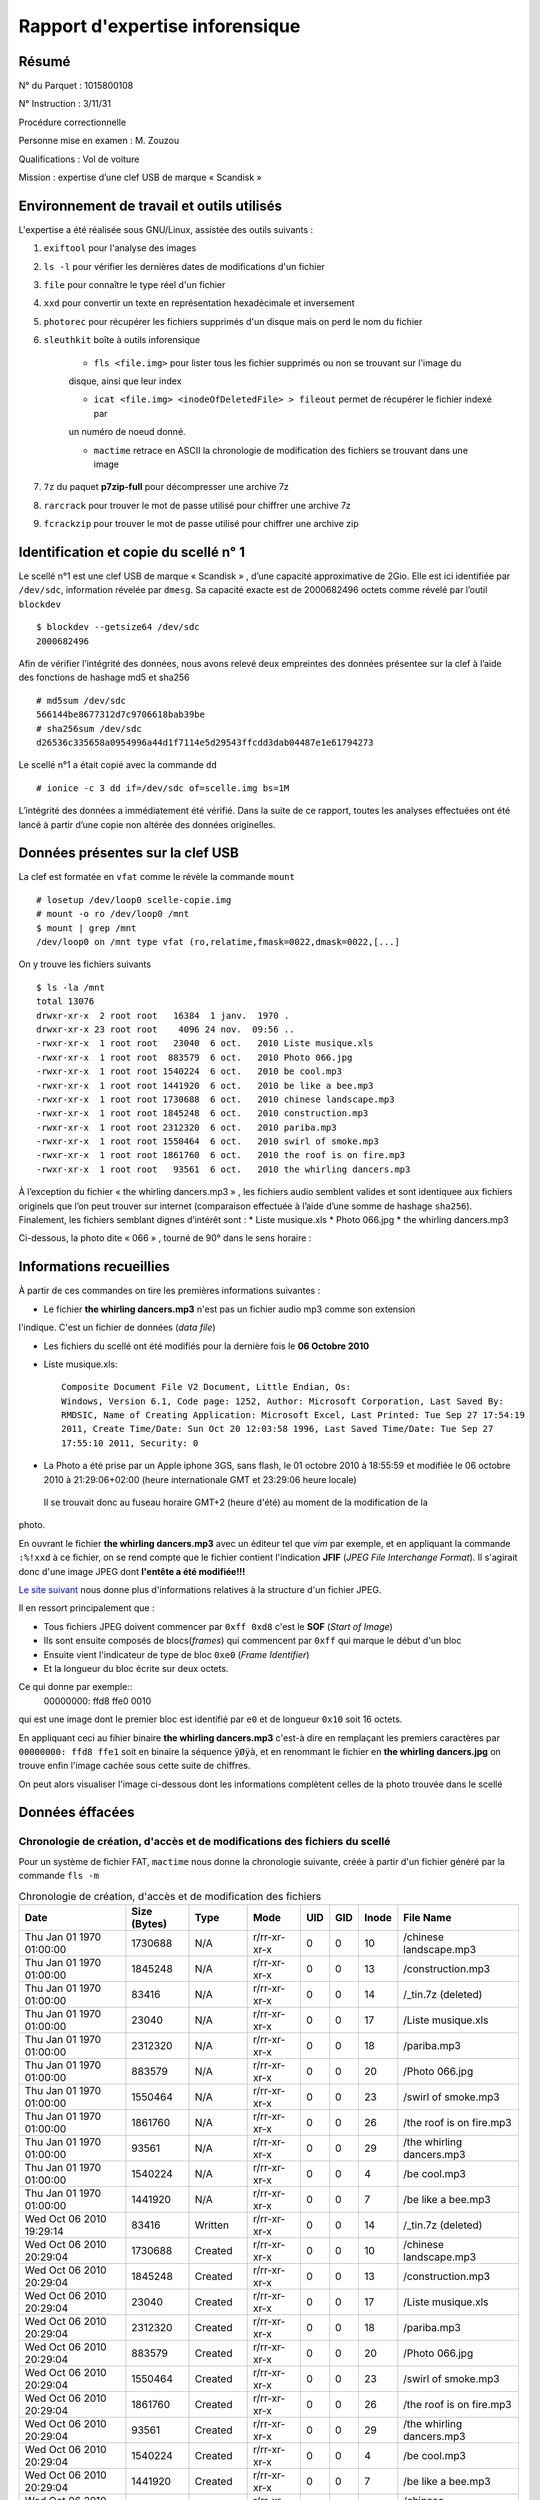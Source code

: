 Rapport d'expertise inforensique
********************************

Résumé
======

N° du Parquet : 1015800108

N° Instruction : 3/11/31

Procédure correctionnelle

Personne mise en examen : M. Zouzou

Qualifications : Vol de voiture

Mission : expertise d’une clef USB de marque « Scandisk »

Environnement de travail et outils utilisés
===========================================

L'expertise a été réalisée sous GNU/Linux, assistée des outils suivants :

#. ``exiftool`` pour l'analyse des images

#. ``ls -l`` pour vérifier les dernières dates de modifications d'un fichier

#. ``file`` pour connaître le type réel d'un fichier

#. ``xxd`` pour convertir un texte en représentation hexadécimale et inversement 

#. ``photorec`` pour récupérer les fichiers supprimés d'un disque mais on perd le nom du fichier

#. ``sleuthkit`` boîte à outils inforensique

    * ``fls <file.img>`` pour lister tous les fichier supprimés ou non se trouvant sur l'image du
    disque, ainsi que leur index

    * ``icat <file.img> <inodeOfDeletedFile> > fileout`` permet de récupérer le fichier indexé par
    un numéro de noeud donné.  

    * ``mactime`` retrace en ASCII la chronologie de modification des fichiers se trouvant dans une
      image

#. ``7z`` du paquet **p7zip-full** pour décompresser une archive 7z

#. ``rarcrack`` pour trouver le mot de passe utilisé pour chiffrer une archive 7z

#. ``fcrackzip`` pour trouver le mot de passe utilisé pour chiffrer une archive zip


Identification et copie du scellé n° 1
=======================================

Le scellé n°1 est une clef USB de marque « Scandisk » , d’une capacité approximative de
2Gio. Elle est
ici identifiée par ``/dev/sdc``, information révelée par ``dmesg``.
Sa capacité exacte est de 2000682496 octets comme révelé par l’outil ``blockdev`` ::

    $ blockdev --getsize64 /dev/sdc
    2000682496

Afin de vérifier l’intégrité des données, nous avons relevé deux empreintes des données
présentee sur la
clef à l’aide des fonctions de hashage md5 et sha256 ::

    # md5sum /dev/sdc
    566144be8677312d7c9706618bab39be
    # sha256sum /dev/sdc
    d26536c335658a0954996a44d1f7114e5d29543ffcdd3dab04487e1e61794273

Le scellé n°1 a était copié avec la commande ``dd`` ::

    # ionice -c 3 dd if=/dev/sdc of=scelle.img bs=1M

L’intégrité des données a immédiatement été vérifié. Dans la suite de ce rapport, toutes
les analyses
effectuées ont été lancé à partir d’une copie non altérée des données originelles.

Données présentes sur la clef USB
=================================

La clef est formatée en ``vfat`` comme le révèle la commande ``mount`` ::

    # losetup /dev/loop0 scelle-copie.img
    # mount -o ro /dev/loop0 /mnt
    $ mount | grep /mnt
    /dev/loop0 on /mnt type vfat (ro,relatime,fmask=0022,dmask=0022,[...]

On y trouve les fichiers suivants ::

    $ ls -la /mnt
    total 13076
    drwxr-xr-x  2 root root   16384  1 janv.  1970 .
    drwxr-xr-x 23 root root    4096 24 nov.  09:56 ..
    -rwxr-xr-x  1 root root   23040  6 oct.   2010 Liste musique.xls
    -rwxr-xr-x  1 root root  883579  6 oct.   2010 Photo 066.jpg
    -rwxr-xr-x  1 root root 1540224  6 oct.   2010 be cool.mp3
    -rwxr-xr-x  1 root root 1441920  6 oct.   2010 be like a bee.mp3
    -rwxr-xr-x  1 root root 1730688  6 oct.   2010 chinese landscape.mp3
    -rwxr-xr-x  1 root root 1845248  6 oct.   2010 construction.mp3
    -rwxr-xr-x  1 root root 2312320  6 oct.   2010 pariba.mp3
    -rwxr-xr-x  1 root root 1550464  6 oct.   2010 swirl of smoke.mp3
    -rwxr-xr-x  1 root root 1861760  6 oct.   2010 the roof is on fire.mp3
    -rwxr-xr-x  1 root root   93561  6 oct.   2010 the whirling dancers.mp3


À l’exception du fichier « the whirling dancers.mp3 » , les fichiers audio semblent
valides et sont identiquee
aux fichiers originels que l’on peut trouver sur internet (comparaison effectuée à l’aide
d’une somme de
hashage ``sha256``).
Finalement, les fichiers semblant dignes d’intérêt sont :
* Liste musique.xls
* Photo 066.jpg
* the whirling dancers.mp3

Ci-dessous, la photo dite « 066 » , tourné de 90° dans le sens horaire :

.. image:: img/Photo-066.jpg

Informations recueillies 
========================

À partir de ces commandes on tire les premières informations suivantes :

* Le fichier **the whirling dancers.mp3** n'est pas un fichier audio mp3 comme son extension
l'indique. C'est un fichier de données (*data file*)

* Les fichiers du scellé ont été modifiés pour la dernière fois le **06 Octobre 2010**

* Liste musique.xls:: 

	Composite Document File V2 Document, Little Endian, Os:
	Windows, Version 6.1, Code page: 1252, Author: Microsoft Corporation, Last Saved By:
	RMDSIC, Name of Creating Application: Microsoft Excel, Last Printed: Tue Sep 27 17:54:19
	2011, Create Time/Date: Sun Oct 20 12:03:58 1996, Last Saved Time/Date: Tue Sep 27
	17:55:10 2011, Security: 0

* La Photo a été prise par un Apple iphone 3GS, sans flash,  le 01 octobre 2010 à 18:55:59 et modifiée
  le 06 octobre 2010 à 21:29:06+02:00 (heure internationale GMT et 23:29:06 heure locale)
 Il se trouvait donc au fuseau horaire GMT+2 (heure d'été) au moment de la modification de la
photo.

En ouvrant le fichier **the whirling dancers.mp3** avec un éditeur tel que *vim* par
exemple, et en appliquant la commande ``:%!xxd`` à ce fichier, on se rend compte que le
fichier contient l'indication **JFIF** (*JPEG File Interchange Format*). Il s'agirait donc
d'une image JPEG dont **l'entête a été modifiée!!!**

`Le site suivant <http://sylvain.fish.free.fr/JPEG_SIZE/Read_jpeg_size.htm>`_ nous donne
plus d'informations relatives à la structure d'un fichier JPEG.

Il en ressort principalement que :

* Tous fichiers JPEG doivent commencer par ``0xff 0xd8`` c'est le **SOF** (*Start of Image*)

* Ils sont ensuite composés de blocs(*frames*) qui commencent par ``0xff`` qui marque le
  début d'un bloc

* Ensuite vient l'indicateur de type de bloc ``0xe0`` (*Frame Identifier*)

* Et la longueur du bloc écrite sur deux octets.

Ce qui donne par exemple:: 
	00000000: ffd8 ffe0 0010

qui est une image dont le premier bloc est identifié par ``e0`` et de longueur ``0x10`` soit
16 octets.

En appliquant ceci au fihier binaire **the whirling dancers.mp3** 
c'est-à dire en remplaçant les premiers caractères par ``00000000: ffd8 ffe1`` soit en binaire
la séquence ``ÿØÿà``, et en renommant le fichier en **the whirling dancers.jpg** on trouve
enfin l'image cachée sous cette suite de chiffres.

On peut alors visualiser l'image ci-dessous dont les informations complètent celles de la
photo trouvée dans le scellé
 
.. image:: img/thewhirlingdancers.jpg



Données éffacées
================

Chronologie de création, d'accès et de modifications des fichiers du scellé
----------------------------------------------------------------------------

Pour un système de fichier FAT, ``mactime`` nous donne la chronologie suivante, créée à 
partir d'un fichier généré par la commande ``fls -m``

.. csv-table:: Chronologie de création, d'accès et de modification des fichiers
	:header: "Date", "Size (Bytes)", "Type", "Mode", "UID", "GID", "Inode", "File Name"

	"Thu Jan 01 1970 01:00:00",1730688,N/A,r/rr-xr-xr-x,0,0,10,"/chinese landscape.mp3"
	"Thu Jan 01 1970 01:00:00",1845248,N/A,r/rr-xr-xr-x,0,0,13,"/construction.mp3"
	"Thu Jan 01 1970 01:00:00",83416,N/A,r/rr-xr-xr-x,0,0,14,"/_tin.7z (deleted)"
	"Thu Jan 01 1970 01:00:00",23040,N/A,r/rr-xr-xr-x,0,0,17,"/Liste musique.xls"
	"Thu Jan 01 1970 01:00:00",2312320,N/A,r/rr-xr-xr-x,0,0,18,"/pariba.mp3"
	"Thu Jan 01 1970 01:00:00",883579,N/A,r/rr-xr-xr-x,0,0,20,"/Photo 066.jpg"
	"Thu Jan 01 1970 01:00:00",1550464,N/A,r/rr-xr-xr-x,0,0,23,"/swirl of smoke.mp3"
	"Thu Jan 01 1970 01:00:00",1861760,N/A,r/rr-xr-xr-x,0,0,26,"/the roof is on fire.mp3"
	"Thu Jan 01 1970 01:00:00",93561,N/A,r/rr-xr-xr-x,0,0,29,"/the whirling dancers.mp3"
	"Thu Jan 01 1970 01:00:00",1540224,N/A,r/rr-xr-xr-x,0,0,4,"/be cool.mp3"
	"Thu Jan 01 1970 01:00:00",1441920,N/A,r/rr-xr-xr-x,0,0,7,"/be like a bee.mp3"
	"Wed Oct 06 2010 19:29:14",83416,Written,r/rr-xr-xr-x,0,0,14,"/_tin.7z (deleted)"
	"Wed Oct 06 2010 20:29:04",1730688,Created,r/rr-xr-xr-x,0,0,10,"/chinese landscape.mp3"
	"Wed Oct 06 2010 20:29:04",1845248,Created,r/rr-xr-xr-x,0,0,13,"/construction.mp3"
	"Wed Oct 06 2010 20:29:04",23040,Created,r/rr-xr-xr-x,0,0,17,"/Liste musique.xls"
	"Wed Oct 06 2010 20:29:04",2312320,Created,r/rr-xr-xr-x,0,0,18,"/pariba.mp3"
	"Wed Oct 06 2010 20:29:04",883579,Created,r/rr-xr-xr-x,0,0,20,"/Photo 066.jpg"
	"Wed Oct 06 2010 20:29:04",1550464,Created,r/rr-xr-xr-x,0,0,23,"/swirl of smoke.mp3"
	"Wed Oct 06 2010 20:29:04",1861760,Created,r/rr-xr-xr-x,0,0,26,"/the roof is on fire.mp3"
	"Wed Oct 06 2010 20:29:04",93561,Created,r/rr-xr-xr-x,0,0,29,"/the whirling dancers.mp3"
	"Wed Oct 06 2010 20:29:04",1540224,Created,r/rr-xr-xr-x,0,0,4,"/be cool.mp3"
	"Wed Oct 06 2010 20:29:04",1441920,Created,r/rr-xr-xr-x,0,0,7,"/be like a bee.mp3"
	"Wed Oct 06 2010 20:29:06",1730688,Written,r/rr-xr-xr-x,0,0,10,"/chinese landscape.mp3"
	"Wed Oct 06 2010 20:29:06",1845248,Written,r/rr-xr-xr-x,0,0,13,"/construction.mp3"
	"Wed Oct 06 2010 20:29:06",23040,Written,r/rr-xr-xr-x,0,0,17,"/Liste musique.xls"
	"Wed Oct 06 2010 20:29:06",2312320,Written,r/rr-xr-xr-x,0,0,18,"/pariba.mp3"
	"Wed Oct 06 2010 20:29:06",883579,Written,r/rr-xr-xr-x,0,0,20,"/Photo 066.jpg"
	"Wed Oct 06 2010 20:29:06",1550464,Written,r/rr-xr-xr-x,0,0,23,"/swirl of smoke.mp3"
	"Wed Oct 06 2010 20:29:06",1861760,Written,r/rr-xr-xr-x,0,0,26,"/the roof is on fire.mp3"
	"Wed Oct 06 2010 20:29:06",93561,Written,r/rr-xr-xr-x,0,0,29,"/the whirling dancers.mp3"
	"Wed Oct 06 2010 20:29:06",1540224,Written,r/rr-xr-xr-x,0,0,4,"/be cool.mp3"
	"Wed Oct 06 2010 20:29:06",1441920,Written,r/rr-xr-xr-x,0,0,7,"/be like a bee.mp3"
	"Wed Sep 28 2011 00:00:00",1730688,Accessed,r/rr-xr-xr-x,0,0,10,"/chinese landscape.mp3"
	"Wed Sep 28 2011 00:00:00",1845248,Accessed,r/rr-xr-xr-x,0,0,13,"/construction.mp3"
	"Wed Sep 28 2011 00:00:00",83416,Accessed,r/rr-xr-xr-x,0,0,14,"/_tin.7z (deleted)"
	"Wed Sep 28 2011 00:00:00",23040,Accessed,r/rr-xr-xr-x,0,0,17,"/Liste musique.xls"
	"Wed Sep 28 2011 00:00:00",2312320,Accessed,r/rr-xr-xr-x,0,0,18,"/pariba.mp3"
	"Wed Sep 28 2011 00:00:00",883579,Accessed,r/rr-xr-xr-x,0,0,20,"/Photo 066.jpg"
	"Wed Sep 28 2011 00:00:00",1550464,Accessed,r/rr-xr-xr-x,0,0,23,"/swirl of smoke.mp3"
	"Wed Sep 28 2011 00:00:00",1861760,Accessed,r/rr-xr-xr-x,0,0,26,"/the roof is on fire.mp3"
	"Wed Sep 28 2011 00:00:00",93561,Accessed,r/rr-xr-xr-x,0,0,29,"/the whirling dancers.mp3"
	"Wed Sep 28 2011 00:00:00",1540224,Accessed,r/rr-xr-xr-x,0,0,4,"/be cool.mp3"
	"Wed Sep 28 2011 00:00:00",1441920,Accessed,r/rr-xr-xr-x,0,0,7,"/be like a bee.mp3"
	"Wed Sep 28 2011 20:28:42",83416,Created,r/rr-xr-xr-x,0,0,14,"/_tin.7z (deleted)"

L'une des informations que l'on peut tirer de ce tableau est que l'image contient une
archive 7z qui a été suppimée. Il convient donc de récupérer cette archive et de trouver
ce qui s'y cache comme informations supplémentaires.

Ce qui se se cache sous l'archive
=================================

La commande ``icat`` de la boîte à outils sleuthkit nous permet de récupérer le fichier
supprimé de l'image. Une fois récupérer on se rend compte que l'archive est protégée par
un mot de passe. 
Une attaque en force-brute de l'archive via le logiciel **rarcrak** en se limitant dans un premier
temps à la recherche d'un mot de passe uniquement composé de lettre miniscules nous permet
de trouver après quelques heures d'attentes le mot de passe de l'archive. **itin** !!!
il fallait y penser en voyant le nom du fichier.

Une fois l'archive dézipée on trouve une nouvelle archive zip à l'intérieur. Celle-ci est
également chiffrée ! Pour tant de précaution elle doit bien cachée une information
cruciale. On n'est pas au bout de nos peines.

L'outil ``fcrackrzip`` de sleuthkit nous permet de trouver le mot de passe en limitant
cette fois ci l'alphabet à des chiffres. Mot de passe trouvé : **654321**
Ce code peut aussi être trouvé dans le fichier excel *Liste Musiques.xls* car en
l'imprimant dans un fichier pdf on a deux pages dont l'une correspondant à la feuille de
calcule numéro 3 est vide. Quelque chose doit dont y être écris mais de manière illisible
(du blanc sur du blanc par exemple). En changeant en noir la couleur de fond du fichier
excel on trouve les mots : **Code : 654321** Bien pensé tout de même cette petite
mascarade.

On trouve dès lors le fameux trésor caché dans l'archive une image de carte  et un fichier htm traçant l'itinéraire de
Toulouse au Mont Saint-Michel.

L'image peut être visualisée ci-dessous 

.. image:: img/image_map.png

La commande exiftool sur l'image gif trouvée nous indique que l'image a été générée le 04
octobre 2010 à 11h 07min 38 s GMT+2

``File Modification Date/Time     : 2010:10:04 11:07:38+02:00``

Conclusion
==========
Compte tenu :

* de la photo dites « 066 » , ainsi que la photo masqué sous le nom de «
the-whirling-dancers.mp3 » ;

* de l’identification du bâtiment représenté par celle-ci sur une photo du Mont Saint
Michel ;

* de l’horodatage de la photo au 1er octobre 2010 ;

* de la cohérence avec le temps pluvieux annoncé par météo France sur le mont Saint Michel
en date
du 1er octobre 2010 ;

* de la feuille de route et du plan associé pour aller de Toulouse au Mont Saint Michel ;
l’utilisateur de la clef USB peut être localisé au Mont Saint Michel le 1er octobre 2010
avec une certitude très
raisonnable.

D’autre part, il peut être souligné la mise en œuvre de différents moyens visant à masquer
certaines
informations, les motivations de l’utilisateur étant laissées à l’appréciation du tribunal.

.. image:: img/mont-saint-michel.jpg

Source (Haute Définition) :

`<http://upload.wikimedia.org/wikipedia/commons/9/90/Mont_Saint-Michel_20060330.JPG>`_


